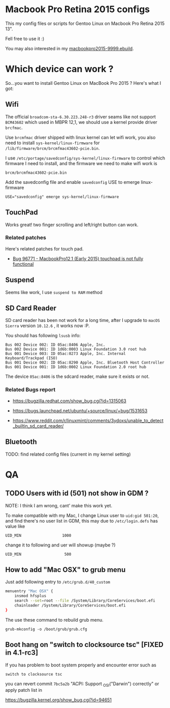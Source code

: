 * Macbook Pro Retina 2015 configs

This my config files or scripts for Gentoo Linux on Macbook Pro Retina 2015 13".

Fell free to use it :)

You may also interested in my [[https://github.com/coldnew/coldnew-overlay/blob/master/app-laptop/macbookpro2015/macbookpro2015-9999.ebuild][macbookpro2015-9999.ebuild]].

[[https://raw.githubusercontent.com/coldnew/macbookpro-2015-config/master/assets/screenshot.jpg]]

* Which device can work ?

So...you want to install Gentoo Linux on MacBook Pro 2015 ? Here's what I got:

** Wifi

The official =broadcom-sta-6.30.223.248-r3= driver seams like not support =BCM43602= which used in MBPR 12,1, we should use a kernel provide driver =brcfmac=.

Use =brcmfmac= driver shipped with linux kernel can let wifi work, you also need to install =sys-kernel/linux-firmware= for =/lib/firmware/brcm/brcmfmac43602-pcie.bin=.

I use =/etc/portage/savedconfig/sys-kernel/linux-firmware= to control which firmware I need to install, and the firmware we need to make wifi work is

: brcm/brcmfmac43602-pcie.bin

Add the savedconfig file and enable =savedconfig= USE to emerge linux-firmware

: USE="savedconfig" emerge sys-kernel/linux-firmware

** TouchPad

Works great! two finger scrolling and left/right button can work.

*** Related patches

Here's related patches for touch pad.

- [[https://bugzilla.kernel.org/show_bug.cgi?id=96771][Bug 96771 - MacbookPro12,1 (Early 2015) touchpad is not fully functional]]

** Suspend

Seems like work, I use =suspend to RAM= method

** SD Card Reader

   SD card reader has been not work for a long time, after I upgrade to =macOS Sierra= version =10.12.6= , it works now :P.

   You should has following =lsusb= info:

   #+BEGIN_EXAMPLE
     Bus 002 Device 002: ID 05ac:8406 Apple, Inc.
     Bus 002 Device 001: ID 1d6b:0003 Linux Foundation 3.0 root hub
     Bus 001 Device 003: ID 05ac:0273 Apple, Inc. Internal Keyboard/Trackpad (ISO)
     Bus 001 Device 002: ID 05ac:8290 Apple, Inc. Bluetooth Host Controller
     Bus 001 Device 001: ID 1d6b:0002 Linux Foundation 2.0 root hub
   #+END_EXAMPLE

   The device =05ac:8406= is the sdcard reader, make sure it exists or not.

*** Related Bugs report

- https://bugzilla.redhat.com/show_bug.cgi?id=1315063

- https://bugs.launchpad.net/ubuntu/+source/linux/+bug/1531653

- https://www.reddit.com/r/linuxmint/comments/3ydoxs/unable_to_detect_builtin_sd_card_reader/


** Bluetooth

TODO: find related config files (current in my kernel setting)

* QA

** TODO Users with id (501) not show in GDM ?

   NOTE: I think I am wrong, cant' make this work yet.


   To make compatible with my Mac, I change Linux user to =uid:gid 501:20=, and find there's no user list in GDM,
   this may due to =/etc/login.defs= has value like

   : UID_MIN                  1000

   change it to following and uer will showup (maybe ?)

   : UID_MIN                   500

** How to add "Mac OSX" to grub menu

Just add following entry to =/etc/grub.d/40_custom=

#+begin_src sh
menuentry "Mac OSX" {
    insmod hfsplus
    search --set=root --file /System/Library/CoreServices/boot.efi
    chainloader /System/Library/CoreServices/boot.efi
}
#+end_src

The use these command to rebuild grub menu.

: grub-mkconfig -o /boot/grub/grub.cfg


** Boot hang on "switch to clocksource tsc" [FIXED in 4.1-rc3]

If you has problem to boot system properly and encounter error such as

: switch to clocksource tsc

you can revert commit =7bc5a2b= "ACPI: Support _OSI("Darwin") correctly" or apply patch list in

https://bugzilla.kernel.org/show_bug.cgi?id=94651
